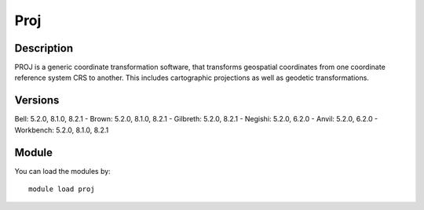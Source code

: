 .. _backbone-label:

Proj
==============================

Description
~~~~~~~~
PROJ is a generic coordinate transformation software, that transforms geospatial coordinates from one coordinate reference system CRS to another. This includes cartographic projections as well as geodetic transformations.

Versions
~~~~~~~~
Bell: 5.2.0, 8.1.0, 8.2.1
- Brown: 5.2.0, 8.1.0, 8.2.1
- Gilbreth: 5.2.0, 8.2.1
- Negishi: 5.2.0, 6.2.0
- Anvil: 5.2.0, 6.2.0
- Workbench: 5.2.0, 8.1.0, 8.2.1

Module
~~~~~~~~
You can load the modules by::

    module load proj

